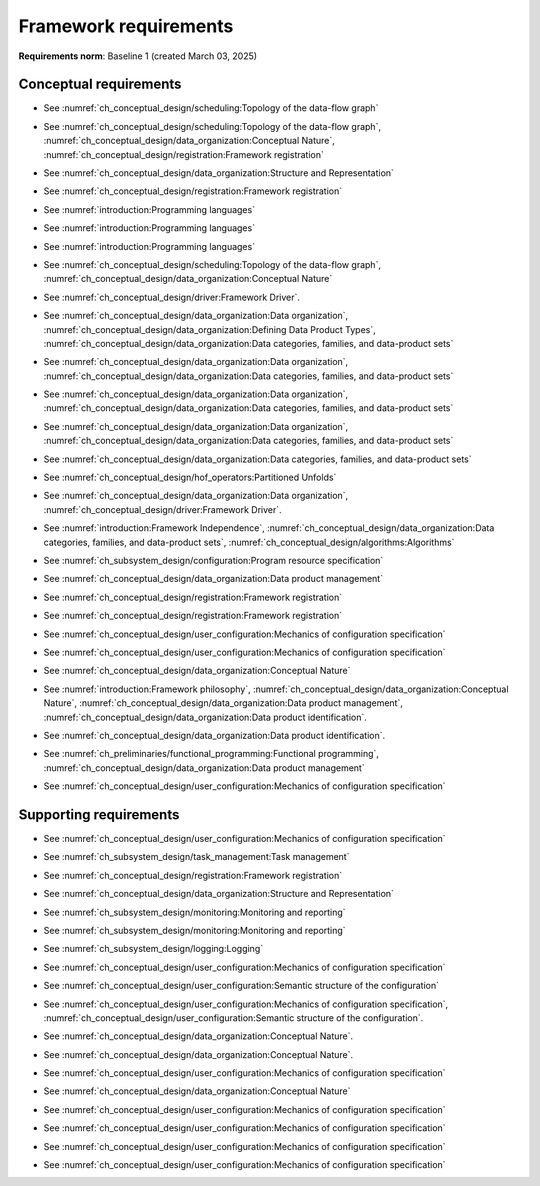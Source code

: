 **********************
Framework requirements
**********************

**Requirements norm**: Baseline 1 (created March 03, 2025)

=======================
Conceptual requirements
=======================


.. req:: Algorithm Decomposability
    :collapse:
    :id: DUNE 1
    :jama: 1 https://fnal-prod.jamacloud.com/perspective.req?projectId=63&docId=14536
    :notes: This is ID #01 from the original DUNE document.
    :status: Approved
    :tags: General, Original

    The framework shall allow the execution of multiple algorithms.

- See :numref:`ch_conceptual_design/scheduling:Topology of the data-flow graph`

.. req:: Algorithm Communication Via Data Products
    :collapse:
    :id: DUNE 111
    :jama: 111 https://fnal-prod.jamacloud.com/perspective.req?projectId=63&docId=14847
    :status: Approved
    :tags: General, Reproducibility, Provenance

    The framework shall mediate communication between algorithms via data products.

- See :numref:`ch_conceptual_design/scheduling:Topology of the data-flow graph`, :numref:`ch_conceptual_design/data_organization:Conceptual Nature`, :numref:`ch_conceptual_design/registration:Framework registration`

.. req:: Data Product Representation
    :collapse:
    :id: DUNE 2
    :jama: 2 https://fnal-prod.jamacloud.com/perspective.req?projectId=63&docId=14539
    :notes: This is ID #02 from the original DUNE document.
    :status: Approved
    :tags: Original, General, Accelerators

    The framework shall separate the persistent representation of data products from their in-memory representations as seen by algorithms.

- See :numref:`ch_conceptual_design/data_organization:Structure and Representation`

.. req:: Full utilization of DUNE computing resources
    :collapse:
    :id: DUNE 8
    :jama: 8 https://fnal-prod.jamacloud.com/perspective.req?projectId=63&docId=14548
    :notes: This is ID #05 from the original DUNE document.
    :status: Approved
    :tags: General, Original, Reproducibility

    The framework shall run on widely-used scientific computing systems in order to fully utilize DUNE computing resources.

.. req:: Algorithm hardware requirements
    :collapse:
    :id: DUNE 9
    :jama: 9 https://fnal-prod.jamacloud.com/perspective.req?projectId=63&docId=14549
    :notes: This is ID #06 from the original DUNE document.
    :status: Approved
    :tags: General, Original, Reproducibility

    The framework shall provide an API that allows users to express hardware requirements of the algorithms.

- See :numref:`ch_conceptual_design/registration:Framework registration`

.. req:: Algorithms can use a GPU
    :collapse:
    :id: DUNE 11
    :jama: 11 https://fnal-prod.jamacloud.com/perspective.req?projectId=63&docId=14551
    :status: Approved
    :tags: General, Accelerators, Reproducibility

    The framework shall support running algorithms that require a GPU.

.. req:: Support for multiple programming languages
    :collapse:
    :id: DUNE 14
    :jama: 14 https://fnal-prod.jamacloud.com/perspective.req?projectId=63&docId=14554
    :notes: This is ID #07 from the original DUNE document.
            If DUNE decides that additional languages should be supported in the future, a specific requirement can be added for that language as a sub-requirement.
    :status: Approved
    :tags: Original, General

    The framework shall support the invocation of algorithms written in multiple programming languages.

- See :numref:`introduction:Programming languages`

.. req:: Support C++ algorithms
    :collapse:
    :id: DUNE 81
    :jama: 81 https://fnal-prod.jamacloud.com/perspective.req?projectId=63&docId=14663
    :status: Approved
    :tags: General

    The framework shall support the invocation of algorithms written in C++.

- See :numref:`introduction:Programming languages`

.. req:: Support Python algorithms
    :collapse:
    :id: DUNE 82
    :jama: 82 https://fnal-prod.jamacloud.com/perspective.req?projectId=63&docId=14664
    :status: Approved
    :tags: General

    The framework shall support the invocation of algorithms written in Python.

- See :numref:`introduction:Programming languages`

.. req:: Persist user-defined metadata
    :collapse:
    :id: DUNE 17
    :jama: 17 https://fnal-prod.jamacloud.com/perspective.req?projectId=63&docId=14557
    :notes: This is ID #08 from the original DUNE document.
    :status: Approved
    :tags: General, Original

    The framework shall provide user-accessible persistence of user-defined metadata.

.. req:: Framework shall read its own output files
    :collapse:
    :id: DUNE 19
    :jama: 19 https://fnal-prod.jamacloud.com/perspective.req?projectId=63&docId=14560
    :notes: This is ID #10 from the original DUNE document.
    :status: Approved
    :tags: Physics Analysis, Original

    The framework shall provide the ability to read a framework-produced file as input to a subsequent framework job so that the physics data are equivalent to the physics data obtained from a single execution of the combined job.

.. req:: Presenting data to subsequent algorithms
    :collapse:
    :id: DUNE 20
    :jama: 20 https://fnal-prod.jamacloud.com/perspective.req?projectId=63&docId=14562
    :status: Approved
    :tags: Physics Analysis

    The framework shall present data produced by an already executed algorithm to each subsequent, requesting algorithm.

- See :numref:`ch_conceptual_design/scheduling:Topology of the data-flow graph`, :numref:`ch_conceptual_design/data_organization:Conceptual Nature`

.. req:: Mix input streams
    :collapse:
    :id: DUNE 21
    :jama: 21 https://fnal-prod.jamacloud.com/perspective.req?projectId=63&docId=14563
    :notes: This is ID #11 from the original DUNE document.
    :status: Approved
    :tags: Physics Analysis, Original

    The framework shall support the creation of data sets composed of data products derived from data originating from disparate input sources.

- See :numref:`ch_conceptual_design/driver:Framework Driver`.

.. req:: Flexible data units
    :collapse:
    :id: DUNE 22
    :jama: 22 https://fnal-prod.jamacloud.com/perspective.req?projectId=63&docId=14580
    :notes: This is ID #12 from the original DUNE document.
    :status: Approved
    :tags: Original, Flexible Processing Unit (FPU)

    The framework shall support flexibly defined, context-aware processing units to address the varying granularity necessary for processing different kinds of data.

.. req:: Definition of data products
    :collapse:
    :id: DUNE 85
    :jama: 85 https://fnal-prod.jamacloud.com/perspective.req?projectId=63&docId=14693
    :status: Approved
    :tags: Flexible Processing Unit (FPU)

    The framework shall provide the ability for user-level code to define data products.

- See :numref:`ch_conceptual_design/data_organization:Data organization`, :numref:`ch_conceptual_design/data_organization:Defining Data Product Types`, :numref:`ch_conceptual_design/data_organization:Data categories, families, and data-product sets`

.. req:: Creation of data sets
    :collapse:
    :id: DUNE 86
    :jama: 86 https://fnal-prod.jamacloud.com/perspective.req?projectId=63&docId=14696
    :status: Approved
    :tags: Flexible Processing Unit (FPU)

    The framework shall provide the ability for user-level code to create new data sets.

- See :numref:`ch_conceptual_design/data_organization:Data organization`, :numref:`ch_conceptual_design/data_organization:Data categories, families, and data-product sets`

.. req:: Definition of data families
    :collapse:
    :id: DUNE 87
    :jama: 87 https://fnal-prod.jamacloud.com/perspective.req?projectId=63&docId=14697
    :status: Approved
    :tags: Flexible Processing Unit (FPU)

    The framework shall provide the ability for user-level code to define data families.

- See :numref:`ch_conceptual_design/data_organization:Data organization`, :numref:`ch_conceptual_design/data_organization:Data categories, families, and data-product sets`

.. req:: Definition of data family hierarchies
    :collapse:
    :id: DUNE 88
    :jama: 88 https://fnal-prod.jamacloud.com/perspective.req?projectId=63&docId=14698
    :status: Approved
    :tags: Flexible Processing Unit (FPU)

    The framework shall provide the ability for user-level code to define hierarchies of data families.

- See :numref:`ch_conceptual_design/data_organization:Data organization`, :numref:`ch_conceptual_design/data_organization:Data categories, families, and data-product sets`

.. req:: Process collections of unconstrained size
    :collapse:
    :id: DUNE 25
    :jama: 25 https://fnal-prod.jamacloud.com/perspective.req?projectId=63&docId=14584
    :notes: This originates from ID #16 from the original DUNE document.
    :status: Approved
    :tags: Original, Flexible Processing Unit (FPU)

    The framework shall support processing of collections that are too large to fit into memory at one time.

- See :numref:`ch_conceptual_design/data_organization:Data categories, families, and data-product sets`

.. req:: Unfolding data products
    :collapse:
    :id: DUNE 33
    :jama: 33 https://fnal-prod.jamacloud.com/perspective.req?projectId=63&docId=14593
    :notes: This is ID #58 from the original DUNE document.
    :status: Approved
    :tags: Memory management, Original, Flexible Processing Unit (FPU)

    The framework shall allow the unfolding of data products into a sequence of finer-grained data products.

- See :numref:`ch_conceptual_design/hof_operators:Partitioned Unfolds`

.. req:: Access to external data sources
    :collapse:
    :id: DUNE 35
    :jama: 35 https://fnal-prod.jamacloud.com/perspective.req?projectId=63&docId=14595
    :notes: This is ID #47 from the original DUNE document.
            By "external data sources," we mean "data sources **other than** framework-readable data files containing detector readout or simulated physics data."
    :status: Approved
    :tags: Original, Services

    The framework shall support access to external data sources.

.. req:: Calibration database algorithms
    :collapse:
    :id: DUNE 40
    :status: Approved
    :jama: 40 https://fnal-prod.jamacloud.com/perspective.req?projectId=63&docId=14600
    :notes: This is ID #68 as proposed to DUNE.
    :tags: Services

    The framework shall support algorithms that provide data from calibration databases.

- See :numref:`ch_conceptual_design/data_organization:Data organization`, :numref:`ch_conceptual_design/driver:Framework Driver`.

.. req:: Algorithms independent of framework interface
    :collapse:
    :id: DUNE 43
    :status: Approved
    :jama: 43 https://fnal-prod.jamacloud.com/perspective.req?projectId=63&docId=14608
    :notes: This is ID #48 from the original DUNE document.
    :tags: Services, Original

    The framework shall support the registration of algorithms that are independent of framework interface.

- See :numref:`introduction:Framework Independence`, :numref:`ch_conceptual_design/data_organization:Data categories, families, and data-product sets`, :numref:`ch_conceptual_design/algorithms:Algorithms`

.. req:: Safely executing thread-safe and non-thread-safe algorithms
    :collapse:
    :id: DUNE 45
    :status: Approved
    :jama: 45 https://fnal-prod.jamacloud.com/perspective.req?projectId=63&docId=14611
    :notes: This is ID #26 from the original DUNE document.
    :tags: Original, Concurrency and multithreading

    The framework shall safely execute user algorithms declared to be non-thread-safe along with those declared to be thread-safe.

.. req:: Resource specification for the program
    :collapse:
    :id: DUNE 47
    :status: Approved
    :jama: 47 https://fnal-prod.jamacloud.com/perspective.req?projectId=63&docId=14613
    :notes: This is ID #28 from the original DUNE document.
    :tags: Original, Concurrency and multithreading, Resource management

    The framework shall enable the specification of resources required by the program.

- See :numref:`ch_subsystem_design/configuration:Program resource specification`

.. req:: Specification of user-defined resources
    :collapse:
    :id: DUNE 149
    :status: Approved
    :jama: 149 https://fnal-prod.jamacloud.com/perspective.req?projectId=63&docId=15871
    :tags: Resource management

    The framework shall enable the specification of user-defined resources required by the program.

.. req:: Resource specification for algorithms
    :collapse:
    :id: DUNE 52
    :status: Approved
    :jama: 52 https://fnal-prod.jamacloud.com/perspective.req?projectId=63&docId=14620
    :notes: This is ID #33 from the original DUNE document.
    :tags: Original, Concurrency and multithreading, Resource management

    The framework shall enable the specification of resources required by each algorithm.

.. req:: Serial access to a thread-unsafe resource
    :collapse:
    :id: DUNE 145
    :status: Approved
    :jama: 145 https://fnal-prod.jamacloud.com/perspective.req?projectId=63&docId=15856
    :tags: Concurrency and multithreading, Original, Resource management

    The framework shall permit algorithm authors to specify that the algorithm requires serial access to a thread-unsafe resource.

.. req:: Specification of algorithm's user-defined resources
    :collapse:
    :id: DUNE 155
    :status: Approved
    :jama: 155 https://fnal-prod.jamacloud.com/perspective.req?projectId=63&docId=15891
    :tags: Resource management

    The framework shall enable the specification of user-defined resources required by the algorithm.

.. req:: Resource-based algorithm concurrency
    :collapse:
    :id: DUNE 50
    :status: Approved
    :jama: 50 https://fnal-prod.jamacloud.com/perspective.req?projectId=63&docId=14618
    :notes: This is ID #31 from the original DUNE document.
    :tags: Original, Concurrency and multithreading, Resource management

    The framework shall dynamically schedule algorithms to execute efficiently according to the availability of each algorithm's required resources.

.. req:: Optimize memory management for data products
    :collapse:
    :id: DUNE 142
    :status: Approved
    :jama: 142 https://fnal-prod.jamacloud.com/perspective.req?projectId=63&docId=15847
    :notes: Optimization means making the data products available for the shortest period of time possible for all algorithms that require them.
            The framework, however, may need to run in series multiple algorithms requiring those data products if those algorithms would run out of resources if run concurrently.
    :tags: Resource management

    The framework shall optimize the memory management of data products.

- See :numref:`ch_conceptual_design/data_organization:Data product management`

.. req:: Composable workflows using GPU algorithms and CPU algorithms
    :collapse:
    :id: DUNE 54
    :status: Approved
    :jama: 54 https://fnal-prod.jamacloud.com/perspective.req?projectId=63&docId=14622
    :notes: This is ID #36 from the original DUNE document.
    :tags: Original, Concurrency and multithreading, Resource management

    The framework shall support composable workflows that use GPU algorithms along with CPU algorithms.

.. req:: Specification of data products required by an algorithm
    :collapse:
    :id: DUNE 65
    :status: Approved
    :jama: 65 https://fnal-prod.jamacloud.com/perspective.req?projectId=63&docId=14634
    :notes: This is ID #63 as proposed to DUNE.
    :tags: Registration

    The framework shall support the specification of data products required as input by an algorithm.

- See :numref:`ch_conceptual_design/registration:Framework registration`

.. req:: Specification of data products created by an algorithm
    :collapse:
    :id: DUNE 156
    :status: Approved
    :jama: 156 https://fnal-prod.jamacloud.com/perspective.req?projectId=63&docId=15897
    :tags: Registration

    The framework shall support the specification of data products created as output by an algorithm.

- See :numref:`ch_conceptual_design/registration:Framework registration`

.. req:: One configuration per framework execution
    :collapse:
    :id: DUNE 69
    :status: Approved
    :jama: 69 https://fnal-prod.jamacloud.com/perspective.req?projectId=63&docId=14638
    :notes: This is ID #44 from the original DUNE document.
    :tags: Original, Configuration

    The framework shall accept exactly one configuration per program execution.

- See :numref:`ch_conceptual_design/user_configuration:Mechanics of configuration specification`

.. req:: Framework configuration language
    :collapse:
    :id: DUNE 72
    :status: Approved
    :jama: 72 https://fnal-prod.jamacloud.com/perspective.req?projectId=63&docId=14641
    :notes: This is ID #60 as proposed to DUNE.
    :tags: Configuration

    The framework shall provide the ability to configure the execution of a framework program at runtime using a human-readable language.

- See :numref:`ch_conceptual_design/user_configuration:Mechanics of configuration specification`

.. req:: I/O plugins
    :collapse:
    :id: DUNE 73
    :status: Approved
    :jama: 73 https://fnal-prod.jamacloud.com/perspective.req?projectId=63&docId=14642
    :notes: This is ID #50 from the original DUNE document.
            Data includes physics data and metadata (both user-provided and framework metadata).
            The goal is to enable non-framework developers to implement an IO backend without needing to modify the framework itself.
    :tags: Data I/O layer, Original

    The framework shall provide a public API that enables the implementation of a concrete IO backend for a specific persistent storage format.

.. req:: Data I/O backward compatibility
    :collapse:
    :id: DUNE 76
    :status: Approved
    :jama: 76 https://fnal-prod.jamacloud.com/perspective.req?projectId=63&docId=14645
    :notes: This is ID #54 from the original DUNE document.
            Backward compatibility means that new code is able to read data produced by older versions of the framework.
    :tags: Original, Data I/O layer, Backwards compatibility

    The framework IO subsystem shall support backward compatibility across versions, subject to policy decisions on deprecation provided by DUNE.

.. req:: Algorithm invocation with data products from multiple data sets
    :collapse:
    :id: DUNE 89
    :status: Approved
    :jama: 89 https://fnal-prod.jamacloud.com/perspective.req?projectId=63&docId=14705
    :tags: Flexible Processing Unit (FPU)

    The framework shall allow a single invocation of an algorithm with data products from multiple data sets.

.. req:: Algorithm invocation with data products from adjacent data sets
    :collapse:
    :id: DUNE 91
    :status: Approved
    :jama: 91 https://fnal-prod.jamacloud.com/perspective.req?projectId=63&docId=14713
    :tags: Flexible Processing Unit (FPU)

    The framework shall support the invocation of an algorithm with data products belonging to adjacent data sets.

.. req:: User-defined adjacency
    :collapse:
    :id: DUNE 92
    :status: Approved
    :jama: 92 https://fnal-prod.jamacloud.com/perspective.req?projectId=63&docId=14714
    :tags: Flexible Processing Unit (FPU)

    The framework shall support user code that defines adjacency of data sets within a data family.

.. req:: Algorithm invocation with data products from multiple data families
    :collapse:
    :id: DUNE 113
    :status: Approved
    :jama: 113 https://fnal-prod.jamacloud.com/perspective.req?projectId=63&docId=14937
    :tags: Flexible Processing Unit (FPU)

    The framework shall allow a single invocation of an algorithm with data products from multiple data families.

.. req:: Specification of algorithm output FPUs
    :collapse:
    :id: DUNE 90
    :status: Approved
    :jama: 90 https://fnal-prod.jamacloud.com/perspective.req?projectId=63&docId=14706
    :notes: To implement this requirement, the algorithm should not know where its created data products are going--that is something that will be specified at the plugin level (perhaps by configuration).
    :tags: Flexible Processing Unit (FPU)

    The framework shall support the user specification of which data family to place the data products created by an algorithm.

.. req:: Algorithm-Data Separability
    :collapse:
    :id: DUNE 110
    :status: Approved
    :jama: 110 https://fnal-prod.jamacloud.com/perspective.req?projectId=63&docId=14845
    :tags: General

    The data objects exchanged among algorithms shall be separable from those algorithms.

- See :numref:`ch_conceptual_design/data_organization:Conceptual Nature`

.. req:: Provenance discovery
    :collapse:
    :id: DUNE 121
    :status: Approved
    :jama: 121 https://fnal-prod.jamacloud.com/perspective.req?projectId=63&docId=15293
    :tags: Provenance

    The framework shall enable users to discover the provenance of data products.

- See :numref:`introduction:Framework philosophy`, :numref:`ch_conceptual_design/data_organization:Conceptual Nature`, :numref:`ch_conceptual_design/data_organization:Data product management`, :numref:`ch_conceptual_design/data_organization:Data product identification`.

.. req:: Framework recording of metadata for reproduction of output data
    :collapse:
    :id: DUNE 28
    :status: Approved
    :jama: 28 https://fnal-prod.jamacloud.com/perspective.req?projectId=63&docId=14588
    :notes: This is ID #18 from the original DUNE document.
    :tags: Original, Reproducibility, Provenance

    The framework shall record metadata to output enabling the reproduction of the processing steps used to produce the data recorded in that output.

.. req:: Reproducibility of data products
    :collapse:
    :id: DUNE 122
    :status: Approved
    :jama: 122 https://fnal-prod.jamacloud.com/perspective.req?projectId=63&docId=15294
    :tags: Reproducibility, Provenance

    The framework shall support the reproduction of data products from the provenance stored in the output.

- See :numref:`ch_conceptual_design/data_organization:Data product identification`.

.. req:: Reproducibility with pseudo-random numbers
    :collapse:
    :id: DUNE 36
    :status: Approved
    :jama: 36 https://fnal-prod.jamacloud.com/perspective.req?projectId=63&docId=14596
    :notes: This is ID #22 from the original DUNE document.
    :tags: Original, Reproducibility, Provenance

    The framework shall provide a facility to produce random numbers enabling algorithms to create reproducible data in concurrent contexts.

.. req:: Thread-safe design for algorithms
    :collapse:
    :id: DUNE 130
    :status: Approved
    :jama: 130 https://fnal-prod.jamacloud.com/perspective.req?projectId=63&docId=15742
    :tags: Concurrency and multithreading

    The framework shall facilitate the development of thread-safe algorithms.

- See :numref:`ch_preliminaries/functional_programming:Functional programming`, :numref:`ch_conceptual_design/data_organization:Data product management`

.. req:: Composing configurations of framework components
    :collapse:
    :id: DUNE 133
    :status: Approved
    :jama: 133 https://fnal-prod.jamacloud.com/perspective.req?projectId=63&docId=15775
    :tags: Configuration

    The framework shall support executing programs configured by composing configurations of separate components.

- See :numref:`ch_conceptual_design/user_configuration:Mechanics of configuration specification`

.. req:: Graceful shutdown of framework program
    :collapse:
    :id: DUNE 134
    :status: Approved
    :jama: 134 https://fnal-prod.jamacloud.com/perspective.req?projectId=63&docId=15787
    :notes: A *graceful shutdown* refers to a framework program that completes the processing of all in-flight data, safely closes all open input and output files, cleans up connections to external entities (e.g. databases), etc. before the program ends.
            This ensures that no resources are left in ill-defined states and that all output files are readable and valid.
            An important example of this is when a batch job exceeds a time limit and the grid system sends a signal to shutdown the job, which should end gracefully.
    :tags: Error handling

    The framework shall attempt a graceful shutdown by default.

=======================
Supporting requirements
=======================

.. req:: Shut down upon unmet algorithm hardware requirements
    :collapse:
    :id: DUNE 13
    :status: Approved
    :jama: 13 https://fnal-prod.jamacloud.com/perspective.req?projectId=63&docId=14553
    :tags: General

    The framework shall shut down if the platform fails to meet each specified hardware requirement.

.. req:: Emit diagnostic upon unmet algorithm hardware requirements
    :collapse:
    :id: DUNE 112
    :status: Approved
    :jama: 112 https://fnal-prod.jamacloud.com/perspective.req?projectId=63&docId=14885
    :tags: General

    The framework shall emit a diagnostic message for each hardware requirement the platform fails to meet.

.. req:: Provide instructions for writing algorithms in supported languages
    :collapse:
    :id: DUNE 16
    :status: Approved
    :jama: 16 https://fnal-prod.jamacloud.com/perspective.req?projectId=63&docId=14556
    :tags: Documentation

    The framework documentation shall provide instructions for writing framework-executable algorithms in supported languages.

.. req:: Data product I/O independence
    :collapse:
    :id: DUNE 24
    :status: Approved
    :jama: 24 https://fnal-prod.jamacloud.com/perspective.req?projectId=63&docId=14583
    :notes: This is ID #14 from the original DUNE document.
    :tags: Original, Data I/O layer

    The framework shall support reading from disk only the data products required by a given algorithm.

.. req:: Read collections of unconstrained size
    :collapse:
    :id: DUNE 32
    :status: Approved
    :jama: 32 https://fnal-prod.jamacloud.com/perspective.req?projectId=63&docId=14592
    :notes: This is ID #57 from the original DUNE document.
            Very large data collections could be 10s of GBs in size, and the memory budget may be a maximum of a few GBs.
    :tags: Original, Memory management

    The framework shall support the reading of collections too large to hold in memory.

.. req:: Write collections of unconstrained size
    :collapse:
    :id: DUNE 120
    :status: Approved
    :jama: 120 https://fnal-prod.jamacloud.com/perspective.req?projectId=63&docId=15288
    :tags: Original, Memory management

    The framework shall support the writing of collections too large to hold in memory.

.. req:: Configuration comparison
    :collapse:
    :id: DUNE 98
    :status: Approved
    :jama: 98 https://fnal-prod.jamacloud.com/perspective.req?projectId=63&docId=14724
    :tags: Configuration

    The framework shall provide the ability to compare two configurations.

- See :numref:`ch_conceptual_design/user_configuration:Mechanics of configuration specification`

.. req:: Record execution environment
    :collapse:
    :id: DUNE 30
    :status: Approved
    :jama: 30 https://fnal-prod.jamacloud.com/perspective.req?projectId=63&docId=14590
    :notes: This is ID #20 from the original DUNE document.
    :tags: Original, Reproducibility, Provenance

    The framework shall record the job's execution environment.

.. req:: User-selectable list of recordable execution environment components
    :collapse:
    :id: DUNE 100
    :status: Approved
    :jama: 100 https://fnal-prod.jamacloud.com/perspective.req?projectId=63&docId=14730
    :tags: Reproducibility, Provenance

    The framework shall provide the list of recordable components of the execution environment.

.. req:: Save user-selected execution environment components
    :collapse:
    :id: DUNE 101
    :status: Approved
    :jama: 101 https://fnal-prod.jamacloud.com/perspective.req?projectId=63&docId=14731
    :tags: Reproducibility, Provenance

    The framework shall save each execution-environment description selected by the user from the framework-provided-list.

.. req:: Record user-selected items from the shell environment
    :collapse:
    :id: DUNE 123
    :status: Approved
    :jama: 123 https://fnal-prod.jamacloud.com/perspective.req?projectId=63&docId=15480
    :tags: Provenance

    The framework shall record user-selected items from the shell environment.

.. req:: User-provided execution environment information
    :collapse:
    :id: DUNE 124
    :status: Approved
    :jama: 124 https://fnal-prod.jamacloud.com/perspective.req?projectId=63&docId=15482
    :tags: Provenance

    The framework shall record labelled execution environment information provided by the user.

.. req:: Maximum memory usage
    :collapse:
    :id: DUNE 31
    :status: Approved
    :jama: 31 https://fnal-prod.jamacloud.com/perspective.req?projectId=63&docId=14591
    :notes: This is ID #59 from the original DUNE document.
            The maximum memory available is a static quantity that can apply to (a) a job using an entire node with all of its available RSS, and (b) a job using a specific grid slot with a limit on the RSS.
            It is assumed that the operating system and C++/Python runtimes are not already enforcing this limit.
    :tags: Original, Memory management, Resource management

    The framework shall gracefully shut down if the program attempts to exceed a configured memory limit.

.. req:: Diagnostic message when exceeding memory limit
    :collapse:
    :id: DUNE 137
    :status: Approved
    :jama: 137 https://fnal-prod.jamacloud.com/perspective.req?projectId=63&docId=15802
    :tags: Memory management, Error handling

    The framework shall emit a diagnostic message if the program attempts to exceed the configured maximum memory.

.. req:: Algorithm code versioning and build information
    :collapse:
    :id: DUNE 39
    :status: Approved
    :jama: 39 https://fnal-prod.jamacloud.com/perspective.req?projectId=63&docId=14599
    :notes: This is ID #25 from the original DUNE document.
    :tags: Original, Reproducibility, Provenance

    The framework shall have an option to record build information, including the source code version, associated with each algorithm.

.. req:: Intra-algorithm concurrency and multi-threading
    :collapse:
    :id: DUNE 46
    :status: Approved
    :jama: 46 https://fnal-prod.jamacloud.com/perspective.req?projectId=63&docId=14612
    :notes: This is ID #27 from the original DUNE document.
            It is the responsibility of the algorithm author to ensure that any parallelism libraries used can work compatibly with those used by the framework itself.
    :tags: Original, Concurrency and multithreading

    The framework shall allow algorithms to use the same parallelism mechanisms the framework uses to schedule the execution of algorithms.

- See :numref:`ch_subsystem_design/task_management:Task management`

.. req:: Specification of maximum number of CPU threads
    :collapse:
    :id: DUNE 146
    :status: Approved
    :jama: 146 https://fnal-prod.jamacloud.com/perspective.req?projectId=63&docId=15865
    :tags: Resource management

    The framework shall enable the specification of the maximum number of CPU threads permitted by the program.

.. req:: Specification of maximum allowed CPU memory
    :collapse:
    :id: DUNE 147
    :status: Approved
    :jama: 147 https://fnal-prod.jamacloud.com/perspective.req?projectId=63&docId=15866
    :tags: Resource management, Memory management

    The framework shall enable the specification of the maximum CPU memory allowed by the program.

.. req:: Specification of GPU resources
    :collapse:
    :id: DUNE 148
    :status: Approved
    :jama: 148 https://fnal-prod.jamacloud.com/perspective.req?projectId=63&docId=15869
    :tags: Resource management

    The framework shall enable the specification of GPU resources required by the program.

.. req:: Specification of algorithm's maximum number of CPU threads
    :collapse:
    :id: DUNE 152
    :status: Approved
    :jama: 152 https://fnal-prod.jamacloud.com/perspective.req?projectId=63&docId=15883
    :tags: Resource management

    The framework shall enable the specification of the maximum number of CPU threads permitted by the algorithm.

- See :numref:`ch_conceptual_design/registration:Framework registration`

.. req:: Specification of algorithm's CPU memory usage
    :collapse:
    :id: DUNE 154
    :status: Approved
    :jama: 154 https://fnal-prod.jamacloud.com/perspective.req?projectId=63&docId=15889
    :tags: Resource management, Memory management

    The framework shall enable the specification of an algorithm's expected CPU memory usage.

- See :numref:`ch_conceptual_design/data_organization:Structure and Representation`

.. req:: Specification of algorithm's GPU resources
    :collapse:
    :id: DUNE 153
    :status: Approved
    :jama: 153 https://fnal-prod.jamacloud.com/perspective.req?projectId=63&docId=15886
    :tags: Resource management

    The framework shall enable the specification of GPU resources required by the algorithm.

.. req:: Remote GPU algorithm support
    :collapse:
    :id: DUNE 42
    :status: Approved
    :jama: 42 https://fnal-prod.jamacloud.com/perspective.req?projectId=63&docId=14607
    :notes: This is ID #70 as proposed to DUNE.
    :tags: Services

    The framework shall support algorithms that perform calculations using a remote GPU.

.. req:: Local GPU algorithm support
    :collapse:
    :id: DUNE 41
    :status: Approved
    :jama: 41 https://fnal-prod.jamacloud.com/perspective.req?projectId=63&docId=14602
    :notes: This is ID #69 as proposed to DUNE.
    :tags: Services

    The framework shall support algorithms that perform calculations using a local GPU.

.. req:: Logging resource usage per algorithm invocation
    :collapse:
    :id: DUNE 48
    :status: Approved
    :jama: 48 https://fnal-prod.jamacloud.com/perspective.req?projectId=63&docId=14614
    :notes: This is ID #29 from the original DUNE document.
    :tags: Original, Concurrency and multithreading, Resource management

    The framework shall support logging the usage of a specified resource for each algorithm using the resource.

.. req:: Elapsed time information
    :collapse:
    :id: DUNE 60
    :status: Approved
    :jama: 60 https://fnal-prod.jamacloud.com/perspective.req?projectId=63&docId=14629
    :notes: This is ID #66 as proposed to DUNE.
            This option is intended to capture wall-clock time and not CPU time.
            If more granular reporting of CPU vs. IO time is required, dedicated profiling tools like VTune or Linaro Forge should be used.
    :tags: General, Resource management

    The framework shall have an option to provide elapsed time information for each algorithm executed in a framework program.

- See :numref:`ch_subsystem_design/monitoring:Monitoring and reporting`

.. req:: Efficient execution of algorithms requiring access to a network resource
    :collapse:
    :id: DUNE 144
    :status: Approved
    :jama: 144 https://fnal-prod.jamacloud.com/perspective.req?projectId=63&docId=15854
    :notes: An example of efficient execution is an algorithm requiring network resource does not occupy a core that can do other work while the algorithm "waits" for the resource to respond.
    :tags: Concurrency and multithreading, Original, Resource management

    The framework shall efficiently execute a graph of algorithms where at least one algorithm requires access to a network resource.

.. req:: Optimize availability of external resources
    :collapse:
    :id: DUNE 143
    :status: Approved
    :jama: 143 https://fnal-prod.jamacloud.com/perspective.req?projectId=63&docId=15848
    :notes: Examples of external resources include local GPUs, remote inference servers, and databases.
            This requirement also serves as a replacement for a former requirement: "The framework MUST be able to broker/cache service replies that might be common to multiple instances of algorithms (reduce load on external service/disk/memory/network/...). E.g. a request for a calibration constant that is common among all FPUs in a run.
            Not every instance of an algorithm should trigger an actual request to the central database providing these."
    :tags: Resource management

    The framework shall optimize the availability of external resources.

.. req:: Efficient execution of algorithms with specific CPU memory requirements
    :collapse:
    :id: DUNE 150
    :status: Approved
    :jama: 150 https://fnal-prod.jamacloud.com/perspective.req?projectId=63&docId=15874
    :tags: Resource management, Memory management

    The framework shall efficiently execute a graph of algorithms where at least one algorithm specifies a required amount of CPU memory.

.. req:: Efficient execution of algorithms with specific GPU memory requirements
    :collapse:
    :id: DUNE 151
    :status: Approved
    :jama: 151 https://fnal-prod.jamacloud.com/perspective.req?projectId=63&docId=15875
    :tags: Resource management, Memory management

    The framework shall efficiently execute a graph of algorithms where at least one algorithm specifies a required amount of GPU memory.

.. req:: Emit message describing data flow of program
    :collapse:
    :id: DUNE 68
    :status: Approved
    :jama: 68 https://fnal-prod.jamacloud.com/perspective.req?projectId=63&docId=14637
    :notes: This is ID #64 as proposed to DUNE.
    :tags: Concurrency and multithreading

    The framework shall have an option to emit a description of the data flow of a configured program without executing the workflow.

.. req:: Emit message stating algorithm resource requirements
    :collapse:
    :id: DUNE 56
    :status: Approved
    :jama: 56 https://fnal-prod.jamacloud.com/perspective.req?projectId=63&docId=14625
    :notes: This is ID #38 from the original DUNE document.
    :tags: Original, Concurrency and multithreading, Resource management

    The framework shall have an option to emit a message stating the resources required by each algorithm of a configured program without executing the workflow.

.. req:: Monitoring global memory use
    :collapse:
    :id: DUNE 59
    :status: Approved
    :jama: 59 https://fnal-prod.jamacloud.com/perspective.req?projectId=63&docId=14628
    :notes: This is ID #67 as proposed to DUNE.
    :tags: General, Memory management, Resource management

    The framework shall be able to report the global memory use of the framework program at user-specified points in time.

- See :numref:`ch_subsystem_design/monitoring:Monitoring and reporting`

.. req:: Framework-independent message logging
    :collapse:
    :id: DUNE 61
    :status: Approved
    :jama: 61 https://fnal-prod.jamacloud.com/perspective.req?projectId=63&docId=14630
    :notes: This is ID #65 as proposed to DUNE.
    :tags: General

    The framework shall support a logging solution that is usable in an algorithm without that algorithm explicitly relying on the framework.

- See :numref:`ch_subsystem_design/logging:Logging`

.. req:: Configuration validation
    :collapse:
    :id: DUNE 64
    :status: Approved
    :jama: 64 https://fnal-prod.jamacloud.com/perspective.req?projectId=63&docId=14633
    :notes: This is ID #42 from the original DUNE document.
    :tags: Original, Configuration

    The framework shall validate an algorithm's configuration against specifications provided at registration time.

- See :numref:`ch_conceptual_design/user_configuration:Mechanics of configuration specification`

.. req:: Algorithm configuration schema availability
    :collapse:
    :id: DUNE 67
    :status: Approved
    :jama: 67 https://fnal-prod.jamacloud.com/perspective.req?projectId=63&docId=14636
    :notes: This is ID #43 from the original DUNE document.
    :tags: Original, Configuration

    The framework shall have an option to emit an algorithm's configuration schema in human-readable form.

- See :numref:`ch_conceptual_design/user_configuration:Semantic structure of the configuration`

.. req:: Eager validation of algorithm configuration
    :collapse:
    :id: DUNE 70
    :status: Approved
    :jama: 70 https://fnal-prod.jamacloud.com/perspective.req?projectId=63&docId=14639
    :notes: This is ID #45 from the original DUNE document.
            Validation includes any reading, parsing, canonicalizing, and checking against applicable schemata.
    :tags: Original, Configuration

    The framework shall validate the configuration of each algorithm before that algorithm processes data.

- See :numref:`ch_conceptual_design/user_configuration:Mechanics of configuration specification`, :numref:`ch_conceptual_design/user_configuration:Semantic structure of the configuration`.

.. req:: I/O backend for ROOT
    :collapse:
    :id: DUNE 74
    :status: Approved
    :jama: 74 https://fnal-prod.jamacloud.com/perspective.req?projectId=63&docId=14643
    :notes: This is ID #51 from the original DUNE document.
    :tags: Data I/O layer, Original

    The framework ecosystem shall support a ROOT IO backend.

- See :numref:`ch_conceptual_design/data_organization:Conceptual Nature`.

.. req:: I/O backend for HDF5
    :collapse:
    :id: DUNE 141
    :status: Approved
    :jama: 141 https://fnal-prod.jamacloud.com/perspective.req?projectId=63&docId=15838
    :tags: Data I/O layer, Original

    The framework ecosystem shall support an HDF5 IO backend.

- See :numref:`ch_conceptual_design/data_organization:Conceptual Nature`.

.. req:: Data product backward compatibility
    :collapse:
    :id: DUNE 106
    :status: Approved
    :jama: 106 https://fnal-prod.jamacloud.com/perspective.req?projectId=63&docId=14796
    :tags: Data I/O layer, Backwards compatibility

    The framework's IO subsystem shall support backward compatibility of data products.

.. req:: Metadata backward compatibility
    :collapse:
    :id: DUNE 107
    :status: Approved
    :jama: 107 https://fnal-prod.jamacloud.com/perspective.req?projectId=63&docId=14797
    :notes: Metadata here can include user-visible (including user-provided) metadata, and framework metadata, which may not be user-visible but is necessary for framework operation.
    :tags: Data I/O layer, Backwards compatibility

    The framework's IO subsystem shall support backward compatibility of metadata.

.. req:: Configurable data compression
    :collapse:
    :id: DUNE 77
    :status: Approved
    :jama: 77 https://fnal-prod.jamacloud.com/perspective.req?projectId=63&docId=14646
    :notes: This is ID #55 from the original DUNE document.
    :tags: Original, Data I/O layer

    The framework IO subsystem shall allow user-configuration of compression settings for each concrete IO implementation.

.. req:: User-configurable output file rollover
    :collapse:
    :id: DUNE 78
    :status: Approved
    :jama: 78 https://fnal-prod.jamacloud.com/perspective.req?projectId=63&docId=14647
    :notes: This is ID #56 from the original DUNE document.
    :tags: Original, Data I/O layer

    The framework shall support user-configurable rollover of output files.

.. req:: Output file rollover due to number of data sets in data family
    :collapse:
    :id: DUNE 109
    :status: Approved
    :jama: 109 https://fnal-prod.jamacloud.com/perspective.req?projectId=63&docId=14806
    :notes: Some examples include limiting the output file to contain data for: (a) 1 subrun ("subrun" is the user-specified family) (b) 100 spills ("spill" is the user-specified family) (c) 10 blobs ("blob" is the user-specified family)
    :tags: Data I/O layer

    The framework shall have an option to rollover output files according to a configurable limit on the number of data sets in a user-specified data family.

.. req:: Output file rollover due to file size
    :collapse:
    :id: DUNE 138
    :status: Approved
    :jama: 138 https://fnal-prod.jamacloud.com/perspective.req?projectId=63&docId=15826
    :tags: Data I/O layer

    The framework shall have an option to rollover output files according to a configurable limit on output-file size.

.. req:: Output file rollover due to user-defined quantities
    :collapse:
    :id: DUNE 139
    :status: Approved
    :jama: 139 https://fnal-prod.jamacloud.com/perspective.req?projectId=63&docId=15830
    :notes: An example of an aggregated value of a user-derived quantity is the number of protons on target (POTs).
    :tags: Data I/O layer

    The framework shall have an option to rollover output files according to a configurable limit on the aggregated value of a user-derived quantity.

.. req:: Output file rollover due to file lifetime
    :collapse:
    :id: DUNE 140
    :status: Approved
    :jama: 140 https://fnal-prod.jamacloud.com/perspective.req?projectId=63&docId=15832
    :tags: Data I/O layer

    The framework shall have an option to rollover output files according to a configurable limit on the time the file has been open.

.. req:: ProtoDUNE single-phase raw data
    :collapse:
    :id: DUNE 116
    :status: Deferred
    :jama: 116 https://fnal-prod.jamacloud.com/perspective.req?projectId=63&docId=15239
    :notes: ProtoDUNE single-phase was used in run 1.
            For this requirement, the framework *ecosystem* is responsible for processing run 1 data (e.g. the framework might not read the run 1 data directly, but a translation program might first prepare the run 1 data for reading within the framework).
    :tags: Backwards compatibility, Data I/O layer

    The framework ecosystem shall support processing ProtoDUNE single-phase raw data.

.. req:: ProtoDUNE dual-phase raw data
    :collapse:
    :id: DUNE 117
    :status: Deferred
    :jama: 117 https://fnal-prod.jamacloud.com/perspective.req?projectId=63&docId=15240
    :notes: ProtoDUNE dual-phase was used in run 1.
            For this requirement, the framework *ecosystem* is responsible for processing run 1 data (e.g. the framework might not read the run 1 data directly, but a translation program might first prepare the run 1 data for reading within the framework).
    :tags: Backwards compatibility, Data I/O layer

    The framework ecosystem shall support processing ProtoDUNE dual-phase raw data.

.. req:: ProtoDUNE II horizontal-drift raw data
    :collapse:
    :id: DUNE 118
    :status: Approved
    :jama: 118 https://fnal-prod.jamacloud.com/perspective.req?projectId=63&docId=15242
    :tags: Backwards compatibility, Data I/O layer

    The framework ecosystem shall support processing ProtoDUNE II horizontal-drift raw data.

.. req:: ProtoDUNE II vertical-drift raw data
    :collapse:
    :id: DUNE 119
    :status: Approved
    :jama: 119 https://fnal-prod.jamacloud.com/perspective.req?projectId=63&docId=15244
    :tags: Backwards compatibility, Data I/O layer

    The framework ecosystem shall support processing ProtoDUNE II vertical-drift raw data.

.. req:: Framework configuration persistency
    :collapse:
    :id: DUNE 27
    :status: Approved
    :jama: 27 https://fnal-prod.jamacloud.com/perspective.req?projectId=63&docId=14587
    :notes: This is ID #17 from the original DUNE document.
            This requirement is in support of documenting and reproducing previous results.
    :tags: Original, Configuration, Reproducibility, Provenance

    The framework shall provide an option to persist the configuration of each framework execution to the output of that execution.

- See :numref:`ch_conceptual_design/user_configuration:Mechanics of configuration specification`

.. req:: Independence from unique hardware characteristics
    :collapse:
    :id: DUNE 63
    :status: Approved
    :jama: 63 https://fnal-prod.jamacloud.com/perspective.req?projectId=63&docId=14632
    :notes: This is ID #62 as proposed to DUNE.
    :tags: Reproducibility, Provenance

    The framework shall operate independently of unique characteristics of existing hardware.

- See :numref:`ch_conceptual_design/data_organization:Conceptual Nature`

.. req:: Command line interface (CLI)
    :collapse:
    :id: DUNE 125
    :status: Approved
    :jama: 125 https://fnal-prod.jamacloud.com/perspective.req?projectId=63&docId=15710
    :tags: Configuration

    The framework shall provide a command-line interface that allows the setting of configuration parameters.

- See :numref:`ch_conceptual_design/user_configuration:Mechanics of configuration specification`

.. req:: Support local configuration changes
    :collapse:
    :id: DUNE 126
    :status: Approved
    :jama: 126 https://fnal-prod.jamacloud.com/perspective.req?projectId=63&docId=15715
    :tags: Configuration

    The framework shall support the use of local configuration changes with respect to a separate complete configuration to modify the execution of a program.

- See :numref:`ch_conceptual_design/user_configuration:Mechanics of configuration specification`

.. req:: Configuration tracing
    :collapse:
    :id: DUNE 127
    :status: Approved
    :jama: 127 https://fnal-prod.jamacloud.com/perspective.req?projectId=63&docId=15718
    :tags: Configuration

    The framework configuration system shall have an option to provide diagnostic information for an evaluated configuration, including origins of final parameter values.

- See :numref:`ch_conceptual_design/user_configuration:Mechanics of configuration specification`

.. req:: Configuration language single point of maintenance
    :collapse:
    :id: DUNE 128
    :status: Approved
    :jama: 128 https://fnal-prod.jamacloud.com/perspective.req?projectId=63&docId=15723
    :notes: This must be met by each configuration language.
    :tags: Configuration

    The language used for configuring a framework program shall include features for maintaining hierarchical configurations from a single point of maintenance.

- See :numref:`ch_conceptual_design/user_configuration:Mechanics of configuration specification`

.. req:: Enable identification of data sets containing chunked data products
    :collapse:
    :id: DUNE 129
    :status: Approved
    :jama: 129 https://fnal-prod.jamacloud.com/perspective.req?projectId=63&docId=15737
    :tags: Provenance, Chunkification

    The framework shall record metadata identifying data sets where the framework took special measures to process data collections of unconstrained size.

.. req:: Framework build flags
    :collapse:
    :id: DUNE 131
    :status: Approved
    :jama: 131 https://fnal-prod.jamacloud.com/perspective.req?projectId=63&docId=15744
    :tags: Debugging

    The framework build system shall support options that enable debugging executed code.

.. req:: Floating-point environment
    :collapse:
    :id: DUNE 132
    :status: Approved
    :jama: 132 https://fnal-prod.jamacloud.com/perspective.req?projectId=63&docId=15746
    :tags: Reproducibility, Error handling, Debugging

    The framework shall allow the per-execution setting of the float-point environment to control the handling of IEEE floating-point exceptions.

.. req:: Graceful shutdown for uncaught exception
    :collapse:
    :id: DUNE 135
    :status: Approved
    :jama: 135 https://fnal-prod.jamacloud.com/perspective.req?projectId=63&docId=15788
    :tags: Error handling

    The framework shall by default attempt a graceful shutdown upon receiving an uncaught exception from user algorithms.

.. req:: Graceful shutdown for received signal
    :collapse:
    :id: DUNE 136
    :status: Approved
    :jama: 136 https://fnal-prod.jamacloud.com/perspective.req?projectId=63&docId=15789
    :tags: Error handling

    The framework shall by default attempt a graceful shutdown when receiving a signal.
